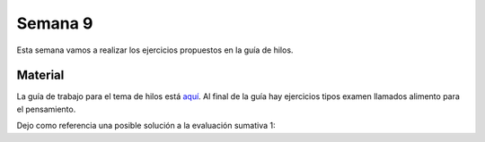 Semana 9
===========
Esta semana vamos a realizar los ejercicios propuestos en la guía de hilos.

Material
----------
La guía de trabajo para el tema de hilos está `aquí <https://drive.google.com/open?id=1I5G4rRNEzmAuOgpEtgDra8TPUTpIPHTXCTwzHF93wHE>`__. 
Al final de la guía hay ejercicios tipos examen llamados alimento para el pensamiento.

Dejo como referencia una posible solución a la evaluación sumativa 1:

.. code-block:: c
   :linenos:

    #include <stdio.h>
    #include <stdlib.h>
    #include <string.h>

    #define COMMANDMAXSIZE 50
    #define NAMEMAXSIZE 30
    char commandBuffer[COMMANDMAXSIZE + 1];

    const char makeDatabase[] = "mkdb";
    const char loadDatabase[] = "loaddb";
    const char saveDatabase[] = "savedb";
    const char readAllRegisters[] = "readall";
    const char readDbSize[] = "readsize";
    const char readDbCapacity[] = "readcapacity";
    const char makeRegister[] = "mkreg";
    const char readRegister[] = "readreg";
    const char quit[] = "exit";

    int makeDatabasefn(int);
    int loadDatabasefn(char *);
    void saveDatabasefn(char *);
    void readAllRegistersfn(void);
    int readsizefn(void);
    int makeRegisterfn(int, char *, int );
    int readRegisterfn(int);
    void quitfn(void);

    struct estudiante
    {
        int cedula;
        char nombre[30];
        int semestre;
    };

    char currentDataBaseName[50];
    int currentDataBaseSize = 0;
    struct estudiante *pcurrentDataBase;
    int currentDataBaseRegister = 0;

    int main()
    {
        while(1){
            printf(">");
            if ( fgets(commandBuffer, COMMANDMAXSIZE + 1,stdin) != NULL){
                
                int commandSize = strlen(commandBuffer);
                
                if(commandBuffer[commandSize - 1] != '\n'){
                    printf("Error: command too long \n");
                    return EXIT_FAILURE;
                }
                else{
                commandBuffer[commandSize - 1] = 0;
                }
                
                if( 0 == strncmp(makeDatabase, commandBuffer, strlen(makeDatabase) ) ){
                    char* token = strchr(commandBuffer, ' ');
                    if(token != NULL){
                        int result = sscanf(token + 1, "%s %d", currentDataBaseName, &currentDataBaseSize);
                        if(result != 2){
                        currentDataBaseName[0] = 0;
                        currentDataBaseSize = 0;
                        printf("Enter a valid arguments\n");  
                        }
                        else{
                            if ( makeDatabasefn(currentDataBaseSize) != 1){
                                printf("Database can't be created\n");
                            }
                        }
                    }
                    else{
                        printf("Enter a valid arguments\n");
                    }
                }
                else if ( 0 == strncmp(readAllRegisters, commandBuffer, strlen(readAllRegisters) ) ){
                    readAllRegistersfn();
                }
                else if ( 0 == strncmp(makeRegister, commandBuffer, strlen(makeRegister) ) ){
                    char* token = strchr(commandBuffer, ' ');
                    char name[50];
                    int cedula;
                    int semestre;
                    
                    if(token != NULL){
                        int result = sscanf(token + 1, "%d %s %d", &cedula, name,&semestre);
                        if(result != 3){
                        printf("Enter a valid register arguments\n");  
                        }
                        else{
                            if( makeRegisterfn(cedula, name, semestre) != 1){
                                printf("Data base is full, register was not created\n");
                            }
                        }
                    }
                }
                else if( 0 == strncmp(saveDatabase, commandBuffer, strlen(saveDatabase) ) ){
                    if(currentDataBaseName[0] == 0){
                        printf("Load a data base first\n");
                        continue;
                    }
                    char* token = strchr(commandBuffer, ' ');
                    if(token != NULL){
                        int result = sscanf(token + 1, "%s", currentDataBaseName);
                        if(result != 1){
                        printf("Enter a name\n");  
                        }
                        else{
                            saveDatabasefn(currentDataBaseName);
                        }
                    }
                    else{
                        printf("Enter a name\n");
                    }
                }
                else if( 0 == strncmp(quit, commandBuffer, strlen(quit) ) ){
                    if(currentDataBaseName[0] == 0){
                        printf("No active db\n");
                        continue;
                    }
                    printf("save data base with name %s? y/n: ",currentDataBaseName);
                    if (fgets(commandBuffer, COMMANDMAXSIZE + 1,stdin) != NULL){

                    int commandSize = strlen(commandBuffer);
                    commandBuffer[commandSize - 1] = 0;         
                    if( 0 == strncmp("y", commandBuffer, 1) ){
                        saveDatabasefn(currentDataBaseName);
                    }
                    }
                    return EXIT_SUCCESS;
                }
                else if( 0 == strncmp(loadDatabase, commandBuffer, strlen(loadDatabase) ) ){
                    char* token = strchr(commandBuffer, ' ');
                    char name[50];

                    if(token != NULL){
                        int result = sscanf(token + 1, "%s",name);
                        if(result != 1){
                        printf("Enter a data base name\n");  
                        }
                        else{
                            if( loadDatabasefn(name) == 0){
                                printf("Can't load de database\n");
                            }
                            else{
                                strncpy(currentDataBaseName, name, 50);
                            }
                        }
                    }
                    else{
                        printf("Enter a database name\n");
                    }
                }
                else if( 0 == strncmp(readDbSize, commandBuffer, strlen(readDbSize) ) ){
                    printf("%d\n",currentDataBaseRegister);
                }
                else if( 0 == strncmp(readDbCapacity, commandBuffer, strlen(readDbCapacity) ) ){
                    printf("%d\n",currentDataBaseSize);
                }
                else if( 0 == strncmp(readRegister, commandBuffer, strlen(readRegister) ) ){
                    char* token = strchr(commandBuffer, ' ');
                    int cedula;

                    if(token != NULL){
                        int result = sscanf(token + 1, "%d",&cedula);
                        if(result != 1){
                        printf("Enter a numeric id number\n");  
                        }
                        else{
                            if( readRegisterfn(cedula)  == 0){
                                printf("Can't find the id number in the database\n");
                            }
                        }
                    }
                    else{
                        printf("Enter a id number\n");
                    }
                }
                else{
                    printf("Not valid command\n");
                }
            }
            else{
                perror("Error: ");
                return EXIT_FAILURE;
            }
        }
        return EXIT_SUCCESS;
    }


    int makeDatabasefn(int size){
        int success = 0;
        pcurrentDataBase = (struct estudiante *) malloc( sizeof(struct estudiante)*size );
        if(pcurrentDataBase != NULL) success = 1;
        return success;
    }

    void readAllRegistersfn(void){
        for(int i = 0; i < currentDataBaseRegister; i++){
            printf("registro %d cedula: %d, nombre: %s, semestre: %d\n", i+1, (pcurrentDataBase + i)->cedula,(pcurrentDataBase + i)->nombre, (pcurrentDataBase + i)->semestre);
        }
    }

    int makeRegisterfn(int cedula, char * nombre, int semestre){
        int result = 0;
        if(currentDataBaseRegister < currentDataBaseSize){
            (pcurrentDataBase+ currentDataBaseRegister)->cedula = cedula;
            strncpy( (pcurrentDataBase+ currentDataBaseRegister) ->nombre, nombre, NAMEMAXSIZE);
            (pcurrentDataBase+ currentDataBaseRegister)->semestre = semestre;
            currentDataBaseRegister++;
            result = 1;
        }
        return result;
    }

    void saveDatabasefn(char * name){
        FILE *fp = fopen(name, "w+");
        fprintf(fp,"%d\n",currentDataBaseSize);
        for(int i = 0; i < currentDataBaseRegister; i++){
            fprintf(fp, "%d %s %d\n", (pcurrentDataBase + i)->cedula,(pcurrentDataBase + i)->nombre, (pcurrentDataBase + i)->semestre);
        }
        fclose(fp);    
    }


    int loadDatabasefn(char * dataBaseFileName){
        int currentDataBaseSizeTmp = 0;
        struct estudiante *pcurrentDataBaseTmp;
        int currentDataBaseRegisterTmp = 0;

        int result = 0;
        FILE *fp = fopen(dataBaseFileName, "r");
        if(fp == NULL){
            perror("Error: ");
        }
        else{
            int scanfStatus = fscanf(fp,"%d", &currentDataBaseSizeTmp);
            if(feof(fp) == 0){
                if(scanfStatus == 1){
                    pcurrentDataBaseTmp = (struct estudiante *) malloc( sizeof(struct estudiante)*currentDataBaseSizeTmp );
                    if(pcurrentDataBaseTmp != NULL){
                        while(1){
                            int scanfStatus = fscanf(fp,"%d %s %d", &((pcurrentDataBaseTmp + currentDataBaseRegisterTmp)->cedula), (pcurrentDataBaseTmp + currentDataBaseRegisterTmp)->nombre, &((pcurrentDataBaseTmp + currentDataBaseRegisterTmp)->semestre) );
                            if(feof(fp) == 0){
                                if(scanfStatus != 3){
                                    free(pcurrentDataBaseTmp);
                                    break;
                                }
                                else{
                                    currentDataBaseRegisterTmp++;
                                }
                            }
                            else{
                                result = 1;
                                pcurrentDataBase = pcurrentDataBaseTmp;
                                currentDataBaseSize = currentDataBaseSizeTmp;
                                currentDataBaseRegister = currentDataBaseRegisterTmp;
                                break;
                            }
                        }
                    }
                }
                else{
                    printf("Can't read database size\n");
                }
            }
            else{
                printf("Can't read database\n");
            }

            fclose(fp);
        }
        return result;
    }


    int readRegisterfn(int id){
        int result = 0;

        for(int i = 0; i < currentDataBaseRegister;i++){
            if( (pcurrentDataBase + i)->cedula == id ){
                result = 1;
                printf("registro %d cedula: %d, nombre: %s, semestre: %d\n", i+1, (pcurrentDataBase + i)->cedula,(pcurrentDataBase + i)->nombre, (pcurrentDataBase + i)->semestre);
                break;
            }
        }
        return result;
    }
